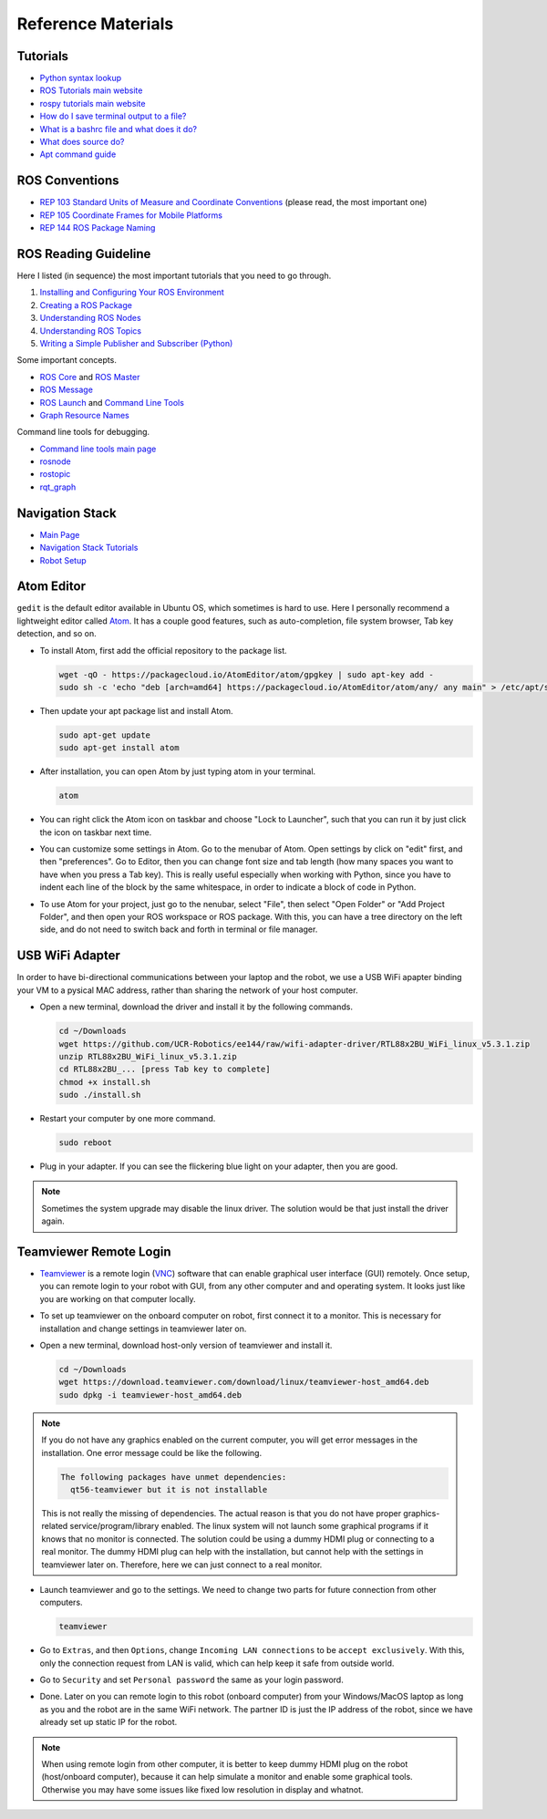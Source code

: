 Reference Materials
===================


Tutorials
---------

- `Python syntax lookup <https://www.w3schools.com/python/>`_

- `ROS Tutorials main website <http://wiki.ros.org/ROS/Tutorials>`_

- `rospy tutorials main website <http://wiki.ros.org/rospy_tutorials>`_

- `How do I save terminal output to a file?
  <https://askubuntu.com/questions/420981/how-do-i-save-terminal-output-to-a-file>`_

- `What is a bashrc file and what does it do? 
  <https://askubuntu.com/questions/540683/what-is-a-bashrc-file-and-what-does-it-do>`_

- `What does source do? <https://superuser.com/questions/46139/what-does-source-do>`_

- `Apt command guide <https://itsfoss.com/apt-command-guide/>`_


ROS Conventions
---------------

- `REP 103 Standard Units of Measure and Coordinate Conventions 
  <https://www.ros.org/reps/rep-0103.html>`_ (please read, the most important one)

- `REP 105 Coordinate Frames for Mobile Platforms <https://www.ros.org/reps/rep-0105.html>`_

- `REP 144 ROS Package Naming <https://www.ros.org/reps/rep-0144.html>`_


ROS Reading Guideline
---------------------

Here I listed (in sequence) the most important tutorials that you need to go through.

#. `Installing and Configuring Your ROS Environment 
   <http://wiki.ros.org/ROS/Tutorials/InstallingandConfiguringROSEnvironment>`_

#. `Creating a ROS Package 
   <http://wiki.ros.org/ROS/Tutorials/CreatingPackage>`_

#. `Understanding ROS Nodes 
   <http://wiki.ros.org/ROS/Tutorials/UnderstandingNodes>`_

#. `Understanding ROS Topics 
   <http://wiki.ros.org/ROS/Tutorials/UnderstandingTopics>`_

#. `Writing a Simple Publisher and Subscriber (Python) 
   <http://wiki.ros.org/ROS/Tutorials/WritingPublisherSubscriber%28python%29>`_

Some important concepts.

- `ROS Core <http://wiki.ros.org/roscore>`_ and `ROS Master <http://wiki.ros.org/Master>`_

- `ROS Message <http://wiki.ros.org/action/fullsearch/Messages>`_

- `ROS Launch <http://wiki.ros.org/roslaunch>`_ and 
  `Command Line Tools <http://wiki.ros.org/roslaunch/Commandline%20Tools>`_

- `Graph Resource Names <http://wiki.ros.org/Names>`_

Command line tools for debugging.

- `Command line tools main page <http://wiki.ros.org/ROS/CommandLineTools>`_

- `rosnode <http://wiki.ros.org/rosnode>`_

- `rostopic <http://wiki.ros.org/rostopic>`_

- `rqt_graph <http://wiki.ros.org/rqt_graph>`_


Navigation Stack
----------------

- `Main Page <http://wiki.ros.org/navigation>`_

- `Navigation Stack Tutorials <http://wiki.ros.org/navigation/Tutorials>`_

- `Robot Setup <http://wiki.ros.org/navigation/Tutorials/RobotSetup>`_


Atom Editor
-----------

``gedit`` is the default editor available in Ubuntu OS,
which sometimes is hard to use.
Here I personally recommend a lightweight editor called `Atom <https://atom.io/>`_.
It has a couple good features, such as auto-completion, file system browser,
Tab key detection, and so on. 

- To install Atom, first add the official repository to the package list.

  .. code:: bash

    wget -qO - https://packagecloud.io/AtomEditor/atom/gpgkey | sudo apt-key add -
    sudo sh -c 'echo "deb [arch=amd64] https://packagecloud.io/AtomEditor/atom/any/ any main" > /etc/apt/sources.list.d/atom.list'
    
- Then update your apt package list and install Atom.

  .. code:: bash
    
    sudo apt-get update
    sudo apt-get install atom

- After installation, you can open Atom by just typing atom in your terminal.

  .. code:: bash
    
    atom

- You can right click the Atom icon on taskbar and choose "Lock to Launcher",
  such that you can run it by just click the icon on taskbar next time.

- You can customize some settings in Atom. Go to the menubar of Atom.
  Open settings by click on "edit" first, and then "preferences".
  Go to Editor, then you can change font size and tab length 
  (how many spaces you want to have when you press a Tab key).
  This is really useful especially when working with Python,
  since you have to indent each line of the block by the same whitespace,
  in order to indicate a block of code in Python.

- To use Atom for your project, just go to the nenubar, select "File",
  then select "Open Folder" or "Add Project Folder", and then open your ROS workspace or ROS package.
  With this, you can have a tree directory on the left side, and do not need
  to switch back and forth in terminal or file manager.


USB WiFi Adapter
----------------

In order to have bi-directional communications between your laptop and the robot, 
we use a USB WiFi apapter binding your VM to a pysical MAC address, 
rather than sharing the network of your host computer.

- Open a new terminal, download the driver and install it by the following commands.

  .. code:: bash

    cd ~/Downloads
    wget https://github.com/UCR-Robotics/ee144/raw/wifi-adapter-driver/RTL88x2BU_WiFi_linux_v5.3.1.zip
    unzip RTL88x2BU_WiFi_linux_v5.3.1.zip
    cd RTL88x2BU_... [press Tab key to complete]
    chmod +x install.sh
    sudo ./install.sh

- Restart your computer by one more command.

  .. code:: bash

    sudo reboot

- Plug in your adapter. 
  If you can see the flickering blue light on your adapter, 
  then you are good.

.. note::

  Sometimes the system upgrade may disable the linux driver.
  The solution would be that just install the driver again.


Teamviewer Remote Login
-----------------------

- `Teamviewer <https://www.teamviewer.com/en-us/>`_ is a remote login 
  (`VNC <https://en.wikipedia.org/wiki/Virtual_Network_Computing>`_) 
  software that can enable graphical user interface (GUI) remotely.
  Once setup, you can remote login to your robot with GUI, from any other computer and 
  and operating system. It looks just like you are working on that computer locally.

- To set up teamviewer on the onboard computer on robot, first connect it to a monitor.
  This is necessary for installation and change settings in teamviewer later on.

- Open a new terminal, download host-only version of teamviewer and install it.

  .. code:: bash

    cd ~/Downloads
    wget https://download.teamviewer.com/download/linux/teamviewer-host_amd64.deb
    sudo dpkg -i teamviewer-host_amd64.deb

.. note::

  If you do not have any graphics enabled on the current computer, you will get
  error messages in the installation. One error message could be like the following.

  .. code:: bash

    The following packages have unmet dependencies:
      qt56-teamviewer but it is not installable

  This is not really the missing of dependencies. 
  The actual reason is that you do not have proper graphics-related service/program/library enabled.
  The linux system will not launch some graphical programs if it knows that no monitor is connected.
  The solution could be using a dummy HDMI plug or connecting to a real monitor.
  The dummy HDMI plug can help with the installation, but cannot help with the settings in teamviewer later on.
  Therefore, here we can just connect to a real monitor.

- Launch teamviewer and go to the settings. We need to change two parts for future connection from other computers.

  .. code:: bash

    teamviewer

- Go to ``Extras``, and then ``Options``, change ``Incoming LAN connections`` to be ``accept exclusively``.
  With this, only the connection request from LAN is valid, which can help keep it safe from outside world.

- Go to ``Security`` and set ``Personal password`` the same as your login password.

- Done. Later on you can remote login to this robot (onboard computer) from your Windows/MacOS laptop
  as long as you and the robot are in the same WiFi network. The partner ID is just the IP address of the robot,
  since we have already set up static IP for the robot.

.. note::

  When using remote login from other computer, it is better to keep dummy HDMI plug on the robot (host/onboard computer),
  because it can help simulate a monitor and enable some graphical tools. 
  Otherwise you may have some issues like fixed low resolution in display and whatnot.
